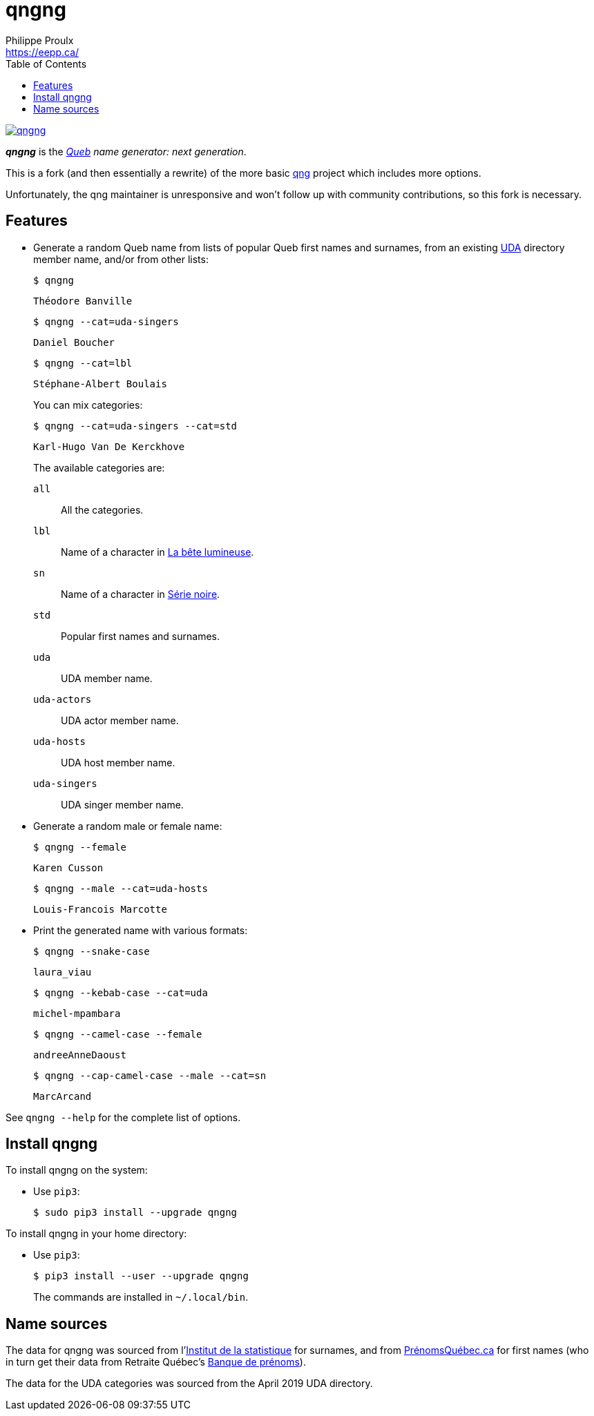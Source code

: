 // Render with Asciidoctor

= qngng
Philippe Proulx <https://eepp.ca/>
:toc:

image:https://img.shields.io/pypi/v/qngng.svg?label=Latest%20version[link="https://pypi.python.org/pypi/qngng"]

**_qngng_** is the
_https://en.wikipedia.org/wiki/Quebec[Queb] name generator: next generation_.

This is a fork (and then essentially a rewrite) of the more basic
https://github.com/abusque/qng[qng] project which includes more options.

Unfortunately, the qng maintainer is unresponsive and won't follow up
with community contributions, so this fork is necessary.


== Features

* Generate a random Queb name from lists of popular Queb first names
  and surnames, from an existing https://uda.ca/[UDA] directory
  member name, and/or from other lists:
+
----
$ qngng
----
+
----
Théodore Banville
----
+
----
$ qngng --cat=uda-singers
----
+
----
Daniel Boucher
----
+
----
$ qngng --cat=lbl
----
+
----
Stéphane-Albert Boulais
----
+
You can mix categories:
+
----
$ qngng --cat=uda-singers --cat=std
----
+
----
Karl-Hugo Van De Kerckhove
----
+
The available categories are:
+
--
`all`::
    All the categories.

`lbl`::
    Name of a character in
    https://www.onf.ca/film/bete_lumineuse/[La bête lumineuse].

`sn`::
    Name of a character in
    https://www.imdb.com/title/tt3480144/[Série noire].

`std`::
    Popular first names and surnames.

`uda`::
    UDA member name.

`uda-actors`::
    UDA actor member name.

`uda-hosts`::
    UDA host member name.

`uda-singers`::
    UDA singer member name.
--

* Generate a random male or female name:
+
----
$ qngng --female
----
+
----
Karen Cusson
----
+
----
$ qngng --male --cat=uda-hosts
----
+
----
Louis-Francois Marcotte
----

* Print the generated name with various formats:
+
----
$ qngng --snake-case
----
+
----
laura_viau
----
+
----
$ qngng --kebab-case --cat=uda
----
+
----
michel-mpambara
----
+
----
$ qngng --camel-case --female
----
+
----
andreeAnneDaoust
----
+
----
$ qngng --cap-camel-case --male --cat=sn
----
+
----
MarcArcand
----

See `qngng --help` for the complete list of options.


== Install qngng

To install qngng on the system:

* Use `pip3`:
+
--
----
$ sudo pip3 install --upgrade qngng
----
--

To install qngng in your home directory:

* Use `pip3`:
+
--
----
$ pip3 install --user --upgrade qngng
----
--
+
The commands are installed in `~/.local/bin`.


== Name sources

The data for qngng was sourced from
l'http://www.stat.gouv.qc.ca/statistiques/population-demographie/caracteristiques/noms_famille_1000.htm[Institut
de la statistique] for surnames, and from
https://www.prenomsquebec.ca/[PrénomsQuébec.ca] for first names (who in
turn get their data from Retraite Québec's
https://www.rrq.gouv.qc.ca/fr/enfants/banque_prenoms/Pages/banque_prenoms.aspx[Banque de prénoms]).

The data for the UDA categories was sourced from the April 2019 UDA directory.

